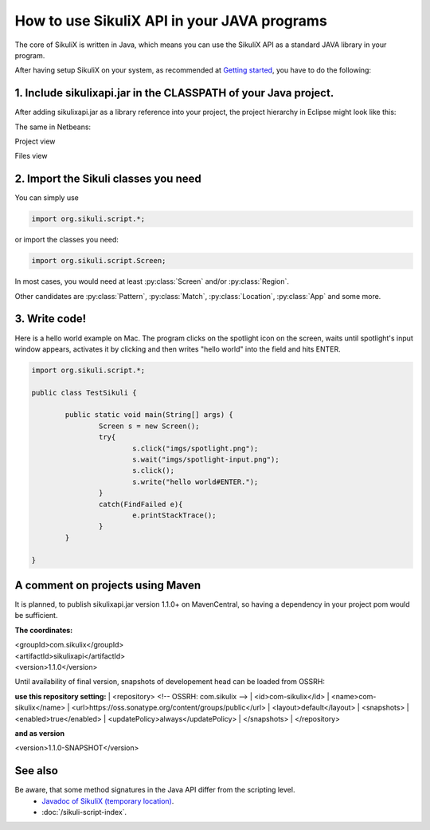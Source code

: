 
How to use SikuliX API in your JAVA programs
============================================

.. _howtojava:

The core of SikuliX is written in Java, which means you can use the SikuliX API as a standard JAVA library in your program. 

After having setup SikuliX on your system, as recommended at `Getting started <http://www.sikulix.com/quickstart.html>`_, you have to do the following:

1. Include sikulixapi.jar in the CLASSPATH of your Java project.
------------------------------------------------------------------- 

After adding sikulixapi.jar as a library reference into your project, the project hierarchy in Eclipse might look like this:

.. image:: test-sikuli-project.png

The same in Netbeans: 

Project view

.. image:: test-sikuli-project-nb.png

Files view

.. image:: test-sikuli-project-nbf.png

2. Import the Sikuli classes you need
-------------------------------------

You can simply use 

.. code-block:: java

	import org.sikuli.script.*;

or import the classes you need:

.. code-block:: java

	import org.sikuli.script.Screen;

In most cases, you would need at least :py:class:`Screen` and/or :py:class:`Region`. 

Other candidates are :py:class:`Pattern`, :py:class:`Match`, :py:class:`Location`, :py:class:`App` and some more.

3. Write code!
--------------

Here is a hello world example on Mac. 
The program clicks on the spotlight icon on the screen, waits until spotlight's input window appears, activates it by clicking and then writes "hello world" into the field and hits ENTER.

.. code-block:: java

	import org.sikuli.script.*;
	
	public class TestSikuli {
	
		public static void main(String[] args) {
			Screen s = new Screen();
			try{
				s.click("imgs/spotlight.png");
				s.wait("imgs/spotlight-input.png");
				s.click();
				s.write("hello world#ENTER.");
			}
			catch(FindFailed e){
				e.printStackTrace();                    
			}	
		}

	}

A comment on projects using Maven
---------------------------------

It is planned, to publish sikulixapi.jar version 1.1.0+ on MavenCentral, so having a dependency in your project pom would be sufficient.

**The coordinates:**

| <groupId>com.sikulix</groupId>
| <artifactId>sikulixapi</artifactId>
| <version>1.1.0</version>

Until availability of final version, snapshots of developement head can be loaded from OSSRH:

**use this repository setting:**
| <repository>  <!-- OSSRH: com.sikulix -->
|     <id>com-sikulix</id>
|     <name>com-sikulix</name>
|     <url>https://oss.sonatype.org/content/groups/public</url>
|     <layout>default</layout>
|     <snapshots>
|         <enabled>true</enabled>
|         <updatePolicy>always</updatePolicy>
|     </snapshots>
| </repository>

**and as version**

| <version>1.1.0-SNAPSHOT</version>


See also
--------
Be aware, that some method signatures in the Java API differ from the scripting level.
 * `Javadoc of SikuliX (temporary location) <http://nightly.sikuli.de/docs/index.html>`_.
 * :doc:`/sikuli-script-index`.

